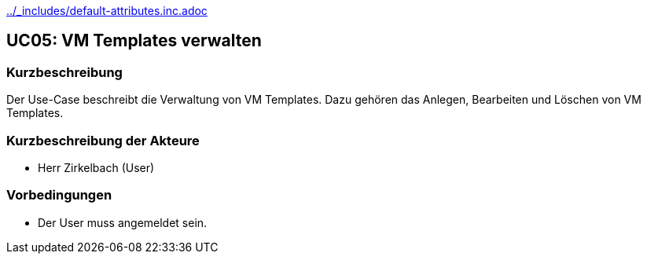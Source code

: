//Nutzen Sie dieses Template als Grundlage für die Spezifikation *einzelner* Use-Cases. Diese lassen sich dann per Include in das Use-Case Model Dokument einbinden (siehe Beispiel dort).
ifndef::main-document[include::../_includes/default-attributes.inc.adoc[]]

== UC05: VM Templates verwalten

=== Kurzbeschreibung
//<Kurze Beschreibung des Use Case>
Der Use-Case beschreibt die Verwaltung von VM Templates. Dazu gehören das Anlegen, Bearbeiten und Löschen von VM Templates.

=== Kurzbeschreibung der Akteure
- Herr Zirkelbach (User)

=== Vorbedingungen
- Der User muss angemeldet sein.